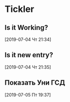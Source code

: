 * Tickler
** Is it Working? 
  [2019-07-04 Чт 21:34]
** Is it new entry? 
  [2019-07-04 Чт 21:35]
** Показать Уни ГСД 
  [2019-07-05 Пт 19:37]
